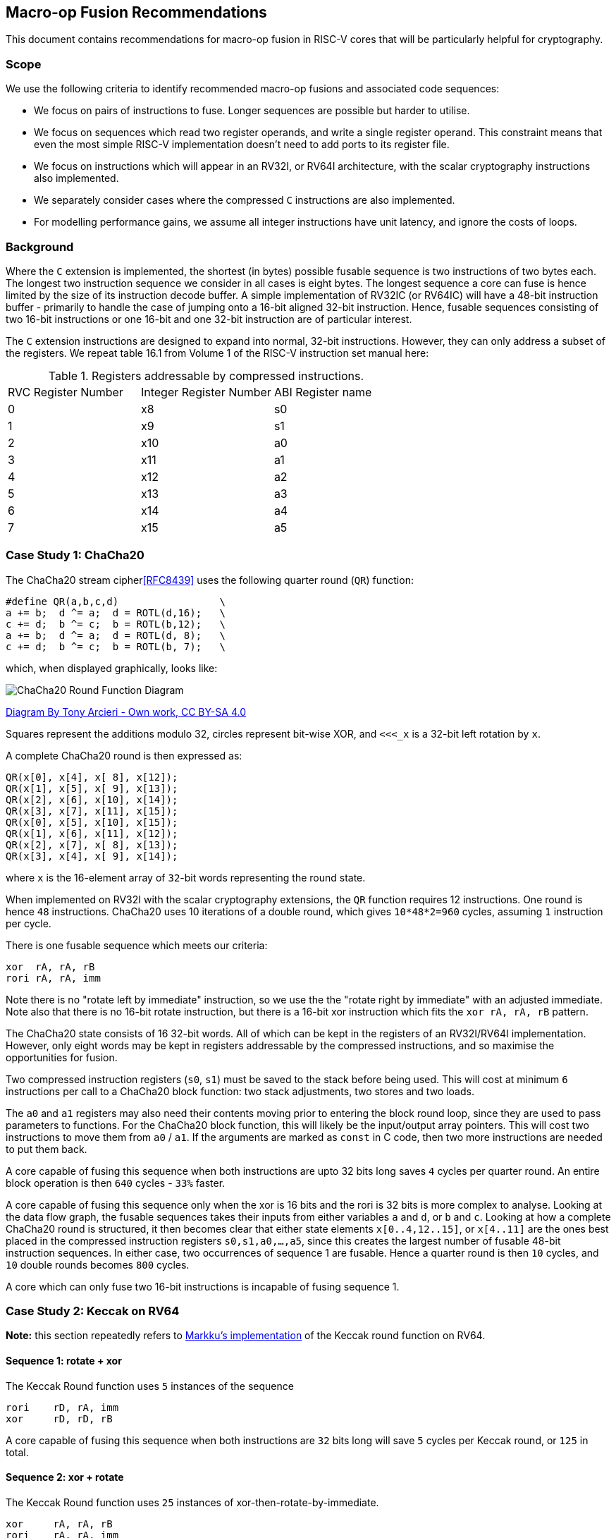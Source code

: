
== Macro-op Fusion Recommendations

This document contains recommendations for
macro-op fusion in RISC-V cores that will be particularly helpful
for cryptography.

=== Scope

We use the following criteria to identify recommended macro-op fusions
and associated code sequences:

- We focus on pairs of instructions to fuse. Longer sequences are
  possible but harder to utilise.

- We focus on sequences which read two register operands, and write
  a single register operand. This constraint means that even the most
  simple RISC-V implementation doesn't need to add ports to its register
  file.

- We focus on instructions which will appear in an RV32I, or RV64I
  architecture, with the scalar cryptography instructions also implemented.

- We separately consider cases where the compressed `C` instructions are
  also implemented.

- For modelling performance gains, we assume all integer instructions
  have unit latency, and ignore the costs of loops.

=== Background

Where the `C` extension is implemented, the shortest (in bytes) possible
fusable sequence is two instructions of two bytes each.
The longest two instruction sequence we consider in all cases is
eight bytes.
The longest sequence a core can fuse is hence limited by the size of its
instruction decode buffer.
A simple implementation of RV32IC (or RV64IC) will have a 48-bit
instruction buffer - primarily to handle the case of jumping onto
a 16-bit aligned 32-bit instruction.
Hence, fusable sequences consisting of two 16-bit instructions or
one 16-bit and one 32-bit instruction are of particular interest.

The `C` extension instructions are designed to expand into normal,
32-bit instructions. However, they can only address a subset of the
registers. We repeat table 16.1 from Volume 1 of the RISC-V instruction
set manual here:

.Registers addressable by compressed instructions.
|===
| RVC Register Number | Integer Register Number | ABI Register name
|   0                 |   x8                    | s0
|   1                 |   x9                    | s1
|   2                 |   x10                   | a0
|   3                 |   x11                   | a1
|   4                 |   x12                   | a2
|   5                 |   x13                   | a3
|   6                 |   x14                   | a4
|   7                 |   x15                   | a5
|===


=== Case Study 1: ChaCha20

The ChaCha20 stream cipher<<RFC8439>> uses the following
quarter round (`QR`) function:

----
#define QR(a,b,c,d)                 \
a += b;  d ^= a;  d = ROTL(d,16);   \
c += d;  b ^= c;  b = ROTL(b,12);   \
a += b;  d ^= a;  d = ROTL(d, 8);   \
c += d;  b ^= c;  b = ROTL(b, 7);   \
----

which, when displayed graphically, looks like:

image::https://upload.wikimedia.org/wikipedia/commons/thumb/9/99/ChaCha_Cipher_Quarter_Round_Function.svg/382px-ChaCha_Cipher_Quarter_Round_Function.svg.png[ChaCha20 Round Function Diagram]

https://commons.wikimedia.org/w/index.php?curid=90771650[Diagram By Tony Arcieri - Own work, CC BY-SA 4.0]

Squares represent the additions modulo 32, circles represent bit-wise
XOR, and `<<<_x` is a 32-bit left rotation by `x`.

A complete ChaCha20 round is then expressed as:

----
QR(x[0], x[4], x[ 8], x[12]);
QR(x[1], x[5], x[ 9], x[13]);
QR(x[2], x[6], x[10], x[14]);
QR(x[3], x[7], x[11], x[15]);
QR(x[0], x[5], x[10], x[15]);
QR(x[1], x[6], x[11], x[12]); 
QR(x[2], x[7], x[ 8], x[13]); 
QR(x[3], x[4], x[ 9], x[14]); 
----

where `x` is the 16-element array of `32`-bit words representing the
round state.

When implemented on RV32I with the scalar cryptography extensions,
the `QR` function requires 12 instructions.
One round is hence `48` instructions.
ChaCha20 uses 10 iterations of a double round, which gives
`10*48*2=960` cycles, assuming `1` instruction per cycle.

There is one fusable sequence which meets our criteria:

----
xor  rA, rA, rB
rori rA, rA, imm
----

Note there is no "rotate left by immediate" instruction, so
we use the the "rotate right by immediate" with an adjusted immediate.
Note also that there is no 16-bit rotate instruction, but there
is a 16-bit xor instruction which fits the `xor rA, rA, rB`  pattern.

The ChaCha20 state consists of 16 32-bit words. All of which can be
kept in the registers of an RV32I/RV64I implementation.
However, only eight words may be kept in registers addressable by
the compressed instructions, and so maximise the opportunities
for fusion.

Two compressed instruction registers (`s0`, `s1`) must be saved to
the stack before being used. This will cost at minimum `6` instructions
per call to a ChaCha20 block function: two stack adjustments, two
stores and two loads.

The `a0` and `a1` registers may also need their contents moving prior to
entering the block round loop, since they are used to pass parameters
to functions. For the ChaCha20 block function, this will likely be
the input/output array pointers. This will cost two instructions to
move them from `a0` / `a1`. If the arguments are marked as `const` in
C code, then two more instructions are needed to put them back.

A core capable of fusing this sequence when both instructions are upto
32 bits long saves  `4` cycles per quarter round.
An entire block operation is then `640` cycles - `33%` faster.

A core capable of fusing this sequence only when the xor is 16 bits and
the rori is 32 bits is more complex to analyse.
Looking at the data flow graph, the fusable sequences takes their
inputs from either variables `a` and `d`, or `b` and `c`.
Looking at how a complete ChaCha20 round is structured, it then becomes
clear that either state elements `x[0..4,12..15]`, or `x[4..11]`
are the ones best placed
in the compressed instruction registers `s0,s1,a0,...,a5`, since this
creates the largest number of fusable 48-bit instruction sequences.
In either case, two occurrences of sequence 1 are fusable.
Hence a quarter round is then `10` cycles, and `10` double rounds
becomes `800` cycles.

A core which can only fuse two 16-bit instructions is incapable
of fusing sequence 1.


=== Case Study 2: Keccak on RV64

*Note:* this section repeatedly refers to 
https://github.com/mjosaarinen/lwsha_isa/blob/master/sha3_rv64_keccakp.c[Markku's implementation]
of the Keccak round function on RV64.

==== Sequence 1: rotate + xor

The Keccak Round function uses `5` instances of the sequence

----
rori    rD, rA, imm
xor     rD, rD, rB
----

A core capable of fusing this sequence when both instructions are
`32` bits long will save `5` cycles per Keccak round, or `125` in
total.

==== Sequence 2: xor + rotate

The Keccak Round function uses `25` instances of
xor-then-rotate-by-immediate.

----
xor     rA, rA, rB
rori    rA, rA, imm
----

A core capable of fusing this sequence when both instructions are
`32` bits long with save `25` cycles per round, or `625` cycles in total.


=== Case Study 3: Keccak on RV32

*Note:* this section repeatedly refers to 
https://github.com/mjosaarinen/lwsha_isa/blob/master/sha3_rv32_keccakp.c[Markku's implementation]
of the Keccak round function on RV32.

All of the fusion recommendations for Keccak on RV64 also apply on
RV32 when using the bit-interleaving scheme.


=== Recommended Fusion Sequences

1. `c.xor   rA, rA, rB  ;  rori rA, rA, imm`
2. `xor     rA, rA, rB  ;  rori rA, rA, imm`
3. `rori    rD, rA, imm ;   xor rD, rD, rB`
4. `rori    rD, rA, imm ; c.xor rD, rD, rB`


=== Security Considerations

These considerations are taken in the context of macro-op fusion generally,
not just the recommendations listed in this document.

Where some algorithm must compute either `A` or `B` based on the value
of some secret `C`, it is essential that `A` and `B` take the same
length of time to compute. Otherwise an adversary who can measure
execution time can learn something of `C`.
One method of doing this is control flow balancing, where
either `A` or `B` is artificially padded with instructions such that
they take the same time to execute. If the programmer or compiler
does not know exactly when a core will fuse certain macro-ops, it
is possible that `A` and `B` will become un-balanced again, because
one path includes a fusable sequence and the other does not.
This may be addressed by computing both `A` and `B` regardless of
`C`, and selecting the appropriate result in a constant time fashion.


[bibliography]
== References

- [[[RFC8439]]] RFC 8439 - ChaCha20 and Poly1305 for IETF Protocols.
  https://tools.ietf.org/html/rfc8439
